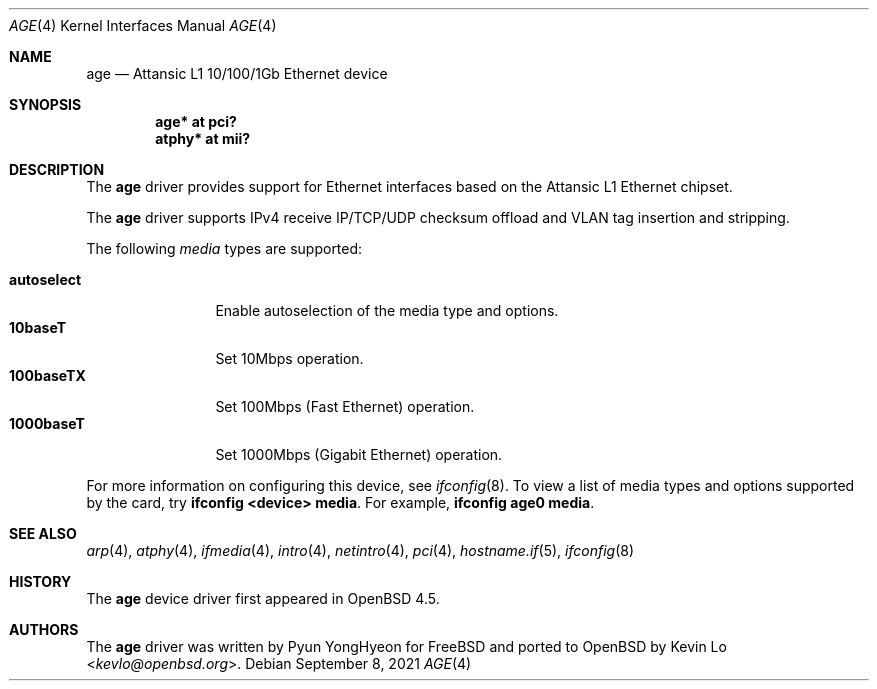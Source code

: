 .\"	$OpenBSD: age.4,v 1.4 2021/09/08 20:29:21 jmc Exp $
.\"
.\" Copyright (c) 2009 Kevin Lo <kevlo@openbsd.org>
.\"
.\" Permission to use, copy, modify, and distribute this software for any
.\" purpose with or without fee is hereby granted, provided that the above
.\" copyright notice and this permission notice appear in all copies.
.\"
.\" THE SOFTWARE IS PROVIDED "AS IS" AND THE AUTHOR DISCLAIMS ALL WARRANTIES
.\" WITH REGARD TO THIS SOFTWARE INCLUDING ALL IMPLIED WARRANTIES OF
.\" MERCHANTABILITY AND FITNESS. IN NO EVENT SHALL THE AUTHOR BE LIABLE FOR
.\" ANY SPECIAL, DIRECT, INDIRECT, OR CONSEQUENTIAL DAMAGES OR ANY DAMAGES
.\" WHATSOEVER RESULTING FROM LOSS OF USE, DATA OR PROFITS, WHETHER IN AN
.\" ACTION OF CONTRACT, NEGLIGENCE OR OTHER TORTIOUS ACTION, ARISING OUT OF
.\" OR IN CONNECTION WITH THE USE OR PERFORMANCE OF THIS SOFTWARE.
.\"
.Dd $Mdocdate: September 8 2021 $
.Dt AGE 4
.Os
.Sh NAME
.Nm age
.Nd Attansic L1 10/100/1Gb Ethernet device
.Sh SYNOPSIS
.Cd "age* at pci?"
.Cd "atphy* at mii?"
.Sh DESCRIPTION
The
.Nm
driver provides support for Ethernet interfaces based on the
Attansic L1 Ethernet chipset.
.Pp
The
.Nm
driver supports IPv4 receive IP/TCP/UDP checksum offload and VLAN
tag insertion and stripping.
.Pp
The following
.Ar media
types are supported:
.Pp
.Bl -tag -width autoselect -compact
.It Cm autoselect
Enable autoselection of the media type and options.
.It Cm 10baseT
Set 10Mbps operation.
.It Cm 100baseTX
Set 100Mbps (Fast Ethernet) operation.
.It Cm 1000baseT
Set 1000Mbps (Gigabit Ethernet) operation.
.El
.Pp
For more information on configuring this device, see
.Xr ifconfig 8 .
To view a list of media types and options supported by the card, try
.Ic ifconfig <device> media .
For example,
.Ic ifconfig age0 media .
.Sh SEE ALSO
.Xr arp 4 ,
.Xr atphy 4 ,
.Xr ifmedia 4 ,
.Xr intro 4 ,
.Xr netintro 4 ,
.Xr pci 4 ,
.Xr hostname.if 5 ,
.Xr ifconfig 8
.Sh HISTORY
The
.Nm
device driver first appeared in
.Ox 4.5 .
.Sh AUTHORS
.An -nosplit
The
.Nm
driver was written by
.An Pyun YongHyeon
for
.Fx
and ported to
.Ox
by
.An Kevin Lo Aq Mt kevlo@openbsd.org .
